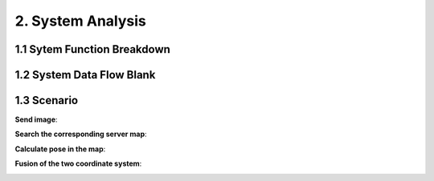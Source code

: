 2. System Analysis
================================

1.1 Sytem Function Breakdown
----------------------------------

.. image:: images/SFBDRootSystemFunction.jpg
   :align: center
   :width: 60%


1.2 System Data Flow Blank
-------------------------------

.. image:: images/SDFBRootSystemFunction.jpg
   :align: center

1.3 Scenario
------------------------------

**Send image**:

.. image:: images/FSScenarioSendImage.jpg
   :align: center

**Search the corresponding server map**:

.. image:: images/FSScenarioSearchMap.jpg
   :align: center
   :width: 70%

**Calculate pose in the map**:

.. image:: images/FSScenarioLocalization.jpg
   :align: center

**Fusion of the two coordinate system**:

.. image:: images/FSScenarioPoseFusion.jpg
   :align: center
